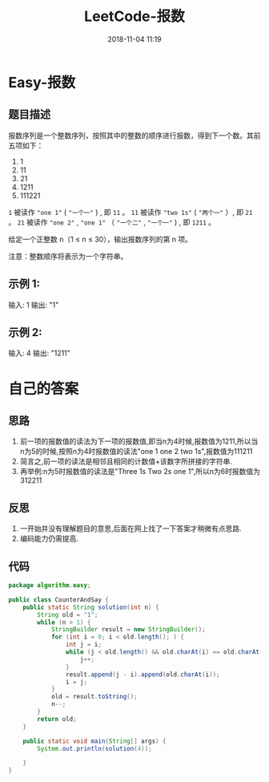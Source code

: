 #+TITLE: LeetCode-报数
#+CATEGORIES: LeetCode
#+DESCRIPTION: 每天一题LeetCode
#+KEYWORDS: LeetCode,Java
#+DATE: 2018-11-04 11:19

* Easy-报数
** 题目描述
报数序列是一个整数序列，按照其中的整数的顺序进行报数，得到下一个数。其前五项如下：

1.     1
2.     11
3.     21
4.     1211
5.     111221

~1~ 被读作  ~"one 1"~  ( ~"一个一"~ ) , 即 ~11~ 。
~11~ 被读作 ~"two 1s"~ ( ~"两个一"~ ）, 即 ~21~ 。
~21~ 被读作 ~"one 2"~ ,  ~"one 1"~ （ ~"一个二"~ ,  ~"一个一"~ ) , 即 ~1211~ 。

给定一个正整数 n（1 ≤ n ≤ 30），输出报数序列的第 n 项。

注意：整数顺序将表示为一个字符串。


** 示例 1:

输入: 1
输出: "1"

** 示例 2:
输入: 4
输出: "1211"

* 自己的答案
** 思路
1. 前一项的报数值的读法为下一项的报数值,即当n为4时候,报数值为1211,所以当n为5的时候,按照n为4时报数值的读法"one 1 one 2 two 1s",报数值为111211
2. 简言之,前一项的读法是相邻且相同的计数值+该数字所拼接的字符串.
3. 再举例:n为5时报数值的读法是"Three 1s Two 2s one 1",所以n为6时报数值为312211
** 反思
1. 一开始并没有理解题目的意思,后面在网上找了一下答案才稍微有点思路.
2. 编码能力仍需提高.

** 代码
#+BEGIN_SRC java
package algorithm.easy;

public class CounterAndSay {
    public static String solution(int n) {
        String old = "1";
        while (n > 1) {
            StringBuilder result = new StringBuilder();
            for (int i = 0; i < old.length(); ) {
                int j = i;
                while (j < old.length() && old.charAt(i) == old.charAt(j)) {
                    j++;
                }
                result.append(j - i).append(old.charAt(i));
                i = j;
            }
            old = result.toString();
            n--;
        }
        return old;
    }

    public static void main(String[] args) {
        System.out.println(solution(4));

    }
}
#+END_SRC


